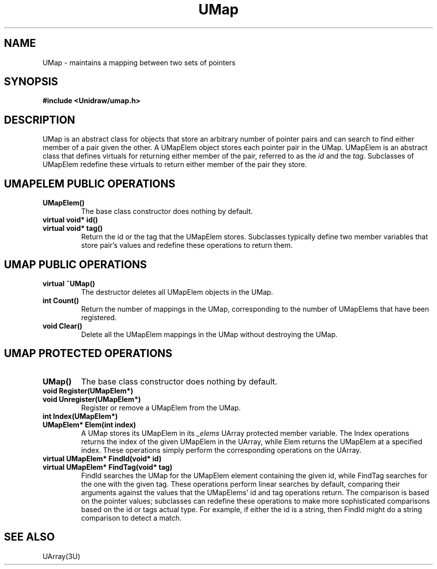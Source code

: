 .TH UMap 3U "4 October 1990" "Unidraw" "InterViews Reference Manual"
.SH NAME
UMap \- maintains a mapping between two sets of pointers
.SH SYNOPSIS
.B #include <Unidraw/umap.h>
.SH DESCRIPTION
UMap is an abstract class for objects that store an arbitrary number
of pointer pairs and can search to find either member of a pair given
the other.  A UMapElem object stores each pointer pair in the UMap.
UMapElem is an abstract class that defines virtuals for returning
either member of the pair, referred to as the \fIid\fP and the
\fItag\fP.  Subclasses of UMapElem redefine these virtuals to return
either member of the pair they store.
.SH UMAPELEM PUBLIC OPERATIONS
.TP
.B "UMapElem()"
The base class constructor does nothing by default.
.TP
.B "virtual void* id()"
.ns
.TP
.B "virtual void* tag()"
Return the id or the tag that the UMapElem stores.  Subclasses
typically define two member variables that store pair's values
and redefine these operations to return them.
.SH UMAP PUBLIC OPERATIONS
.TP
.B "virtual ~UMap()"
The destructor deletes all UMapElem objects in the UMap.
.TP
.B "int Count()"
Return the number of mappings in the UMap, corresponding to the number
of UMapElems that have been registered.
.TP
.B "void Clear()"
Delete all the UMapElem mappings in the UMap without destroying the UMap.
.SH UMAP PROTECTED OPERATIONS
.TP
.B "UMap()"
The base class constructor does nothing by default.
.TP
.B "void Register(UMapElem*)"
.ns
.TP
.B "void Unregister(UMapElem*)"
Register or remove a UMapElem from the UMap.
.TP
.B "int Index(UMapElem*)"
.ns
.TP
.B "UMapElem* Elem(int index)"
A UMap stores its UMapElem in its \fI_elems\fP UArray protected member
variable.  The Index operations returns the index of the given
UMapElem in the UArray, while Elem returns the UMapElem at a specified
index.  These operations simply perform the corresponding operations
on the UArray.
.TP
.B "virtual UMapElem* FindId(void* id)"
.ns
.TP
.B "virtual UMapElem* FindTag(void* tag)"
FindId searches the UMap for the UMapElem element containing the given
id, while FindTag searches for the one with the given tag.  These
operations perform linear searches by default, comparing their
arguments against the values that the UMapElems' id and tag operations
return.  The comparison is based on the pointer values; subclasses can
redefine these operations to make more sophisticated comparisons based
on the id or tags actual type.  For example, if either the id
is a string, then FindId might do a string comparison to detect a match.
.SH SEE ALSO
UArray(3U)
